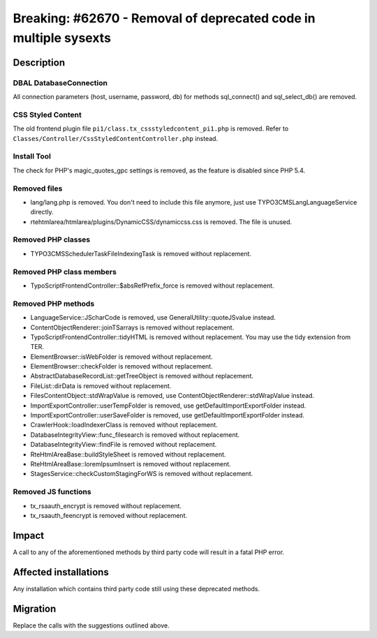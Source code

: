 =================================================================
Breaking: #62670 - Removal of deprecated code in multiple sysexts
=================================================================

Description
===========

DBAL DatabaseConnection
-----------------------

All connection parameters (host, username, password, db) for methods sql_connect() and sql_select_db() are removed.


CSS Styled Content
------------------

The old frontend plugin file ``pi1/class.tx_cssstyledcontent_pi1.php`` is removed.
Refer to ``Classes/Controller/CssStyledContentController.php`` instead.


Install Tool
------------

The check for PHP's magic_quotes_gpc settings is removed, as the feature is disabled since PHP 5.4.


Removed files
-------------

* lang/lang.php is removed. You don't need to include this file anymore, just use \TYPO3\CMS\Lang\LanguageService directly.
* rtehtmlarea/htmlarea/plugins/DynamicCSS/dynamiccss.css is removed. The file is unused.


Removed PHP classes
-------------------

* TYPO3\CMS\Scheduler\Task\FileIndexingTask is removed without replacement.


Removed PHP class members
-------------------------

* TypoScriptFrontendController::$absRefPrefix_force is removed without replacement.


Removed PHP methods
-------------------

* LanguageService::JScharCode is removed, use GeneralUtility::quoteJSvalue instead.
* ContentObjectRenderer::joinTSarrays is removed without replacement.
* TypoScriptFrontendController::tidyHTML is removed without replacement. You may use the tidy extension from TER.
* ElementBrowser::isWebFolder is removed without replacement.
* ElementBrowser::checkFolder is removed without replacement.
* AbstractDatabaseRecordList::getTreeObject is removed without replacement.
* FileList::dirData is removed without replacement.
* FilesContentObject::stdWrapValue is removed, use ContentObjectRenderer::stdWrapValue instead.
* ImportExportController::userTempFolder is removed, use getDefaultImportExportFolder instead.
* ImportExportController::userSaveFolder is removed, use getDefaultImportExportFolder instead.
* CrawlerHook::loadIndexerClass is removed without replacement.
* DatabaseIntegrityView::func_filesearch is removed without replacement.
* DatabaseIntegrityView::findFile is removed without replacement.
* RteHtmlAreaBase::buildStyleSheet is removed without replacement.
* RteHtmlAreaBase::loremIpsumInsert is removed without replacement.
* StagesService::checkCustomStagingForWS is removed without replacement.


Removed JS functions
--------------------

* tx_rsaauth_encrypt is removed without replacement.
* tx_rsaauth_feencrypt is removed without replacement.


Impact
======

A call to any of the aforementioned methods by third party code will result in a fatal PHP error.


Affected installations
======================

Any installation which contains third party code still using these deprecated methods.


Migration
=========

Replace the calls with the suggestions outlined above.
